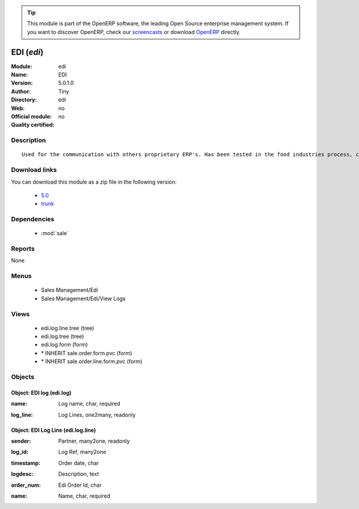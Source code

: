 
.. i18n: .. module:: edi
.. i18n:     :synopsis: EDI 
.. i18n:     :noindex:
.. i18n: .. 
..

.. module:: edi
    :synopsis: EDI 
    :noindex:
.. 

.. i18n: .. raw:: html
.. i18n: 
.. i18n:       <br />
.. i18n:     <link rel="stylesheet" href="../_static/hide_objects_in_sidebar.css" type="text/css" />
..

.. raw:: html

      <br />
    <link rel="stylesheet" href="../_static/hide_objects_in_sidebar.css" type="text/css" />

.. i18n: .. tip:: This module is part of the OpenERP software, the leading Open Source 
.. i18n:   enterprise management system. If you want to discover OpenERP, check our 
.. i18n:   `screencasts <http://openerp.tv>`_ or download 
.. i18n:   `OpenERP <http://openerp.com>`_ directly.
..

.. tip:: This module is part of the OpenERP software, the leading Open Source 
  enterprise management system. If you want to discover OpenERP, check our 
  `screencasts <http://openerp.tv>`_ or download 
  `OpenERP <http://openerp.com>`_ directly.

.. i18n: .. raw:: html
.. i18n: 
.. i18n:     <div class="js-kit-rating" title="" permalink="" standalone="yes" path="/edi"></div>
.. i18n:     <script src="http://js-kit.com/ratings.js"></script>
..

.. raw:: html

    <div class="js-kit-rating" title="" permalink="" standalone="yes" path="/edi"></div>
    <script src="http://js-kit.com/ratings.js"></script>

.. i18n: EDI (*edi*)
.. i18n: ===========
.. i18n: :Module: edi
.. i18n: :Name: EDI
.. i18n: :Version: 5.0.1.0
.. i18n: :Author: Tiny
.. i18n: :Directory: edi
.. i18n: :Web: 
.. i18n: :Official module: no
.. i18n: :Quality certified: no
..

EDI (*edi*)
===========
:Module: edi
:Name: EDI
:Version: 5.0.1.0
:Author: Tiny
:Directory: edi
:Web: 
:Official module: no
:Quality certified: no

.. i18n: Description
.. i18n: -----------
..

Description
-----------

.. i18n: ::
.. i18n: 
.. i18n:   Used for the communication with others proprietary ERP's. Has been tested in the food industries process, communicating with SAP. This module is able to import order and export delivery notes.
..

::

  Used for the communication with others proprietary ERP's. Has been tested in the food industries process, communicating with SAP. This module is able to import order and export delivery notes.

.. i18n: Download links
.. i18n: --------------
..

Download links
--------------

.. i18n: You can download this module as a zip file in the following version:
..

You can download this module as a zip file in the following version:

.. i18n:   * `5.0 <http://www.openerp.com/download/modules/5.0/edi.zip>`_
.. i18n:   * `trunk <http://www.openerp.com/download/modules/trunk/edi.zip>`_
..

  * `5.0 <http://www.openerp.com/download/modules/5.0/edi.zip>`_
  * `trunk <http://www.openerp.com/download/modules/trunk/edi.zip>`_

.. i18n: Dependencies
.. i18n: ------------
..

Dependencies
------------

.. i18n:  * :mod:`sale`
..

 * :mod:`sale`

.. i18n: Reports
.. i18n: -------
..

Reports
-------

.. i18n: None
..

None

.. i18n: Menus
.. i18n: -------
..

Menus
-------

.. i18n:  * Sales Management/Edi
.. i18n:  * Sales Management/Edi/View Logs
..

 * Sales Management/Edi
 * Sales Management/Edi/View Logs

.. i18n: Views
.. i18n: -----
..

Views
-----

.. i18n:  * edi.log.line.tree (tree)
.. i18n:  * edi.log.tree (tree)
.. i18n:  * edi.log.form (form)
.. i18n:  * \* INHERIT sale.order.form.pvc (form)
.. i18n:  * \* INHERIT sale.order.line.form.pvc (form)
..

 * edi.log.line.tree (tree)
 * edi.log.tree (tree)
 * edi.log.form (form)
 * \* INHERIT sale.order.form.pvc (form)
 * \* INHERIT sale.order.line.form.pvc (form)

.. i18n: Objects
.. i18n: -------
..

Objects
-------

.. i18n: Object: EDI log (edi.log)
.. i18n: #########################
..

Object: EDI log (edi.log)
#########################

.. i18n: :name: Log name, char, required
..

:name: Log name, char, required

.. i18n: :log_line: Log Lines, one2many, readonly
..

:log_line: Log Lines, one2many, readonly

.. i18n: Object: EDI Log Line (edi.log.line)
.. i18n: ###################################
..

Object: EDI Log Line (edi.log.line)
###################################

.. i18n: :sender: Partner, many2one, readonly
..

:sender: Partner, many2one, readonly

.. i18n: :log_id: Log Ref, many2one
..

:log_id: Log Ref, many2one

.. i18n: :timestamp: Order date, char
..

:timestamp: Order date, char

.. i18n: :logdesc: Description, text
..

:logdesc: Description, text

.. i18n: :order_num: Edi Order Id, char
..

:order_num: Edi Order Id, char

.. i18n: :name: Name, char, required
..

:name: Name, char, required

